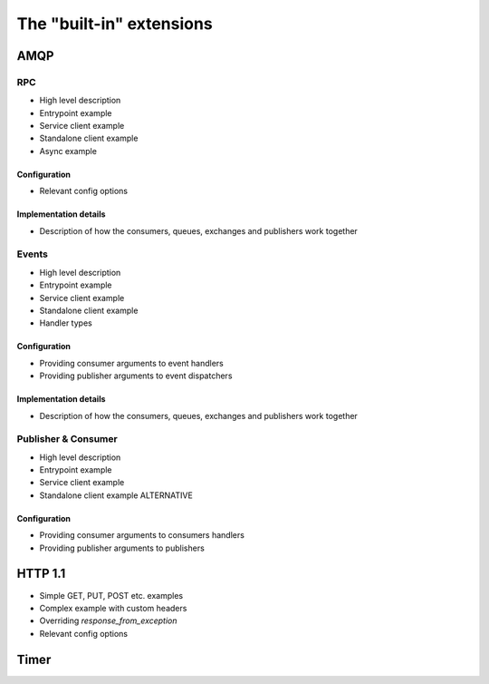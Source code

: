 The "built-in" extensions
=========================

AMQP
~~~~

RPC
---

* High level description
* Entrypoint example
* Service client example
* Standalone client example
* Async example

Configuration
^^^^^^^^^^^^^

* Relevant config options

Implementation details
^^^^^^^^^^^^^^^^^^^^^^

* Description of how the consumers, queues, exchanges and publishers work together


Events
------

* High level description
* Entrypoint example
* Service client example
* Standalone client example
* Handler types

Configuration
^^^^^^^^^^^^^

* Providing consumer arguments to event handlers
* Providing publisher arguments to event dispatchers

Implementation details
^^^^^^^^^^^^^^^^^^^^^^

* Description of how the consumers, queues, exchanges and publishers work together


Publisher & Consumer
--------------------

* High level description
* Entrypoint example
* Service client example
* Standalone client example ALTERNATIVE

Configuration
^^^^^^^^^^^^^

* Providing consumer arguments to consumers handlers
* Providing publisher arguments to publishers

HTTP 1.1
~~~~~~~~

* Simple GET, PUT, POST etc. examples
* Complex example with custom headers
* Overriding `response_from_exception`
* Relevant config options

Timer
~~~~~


